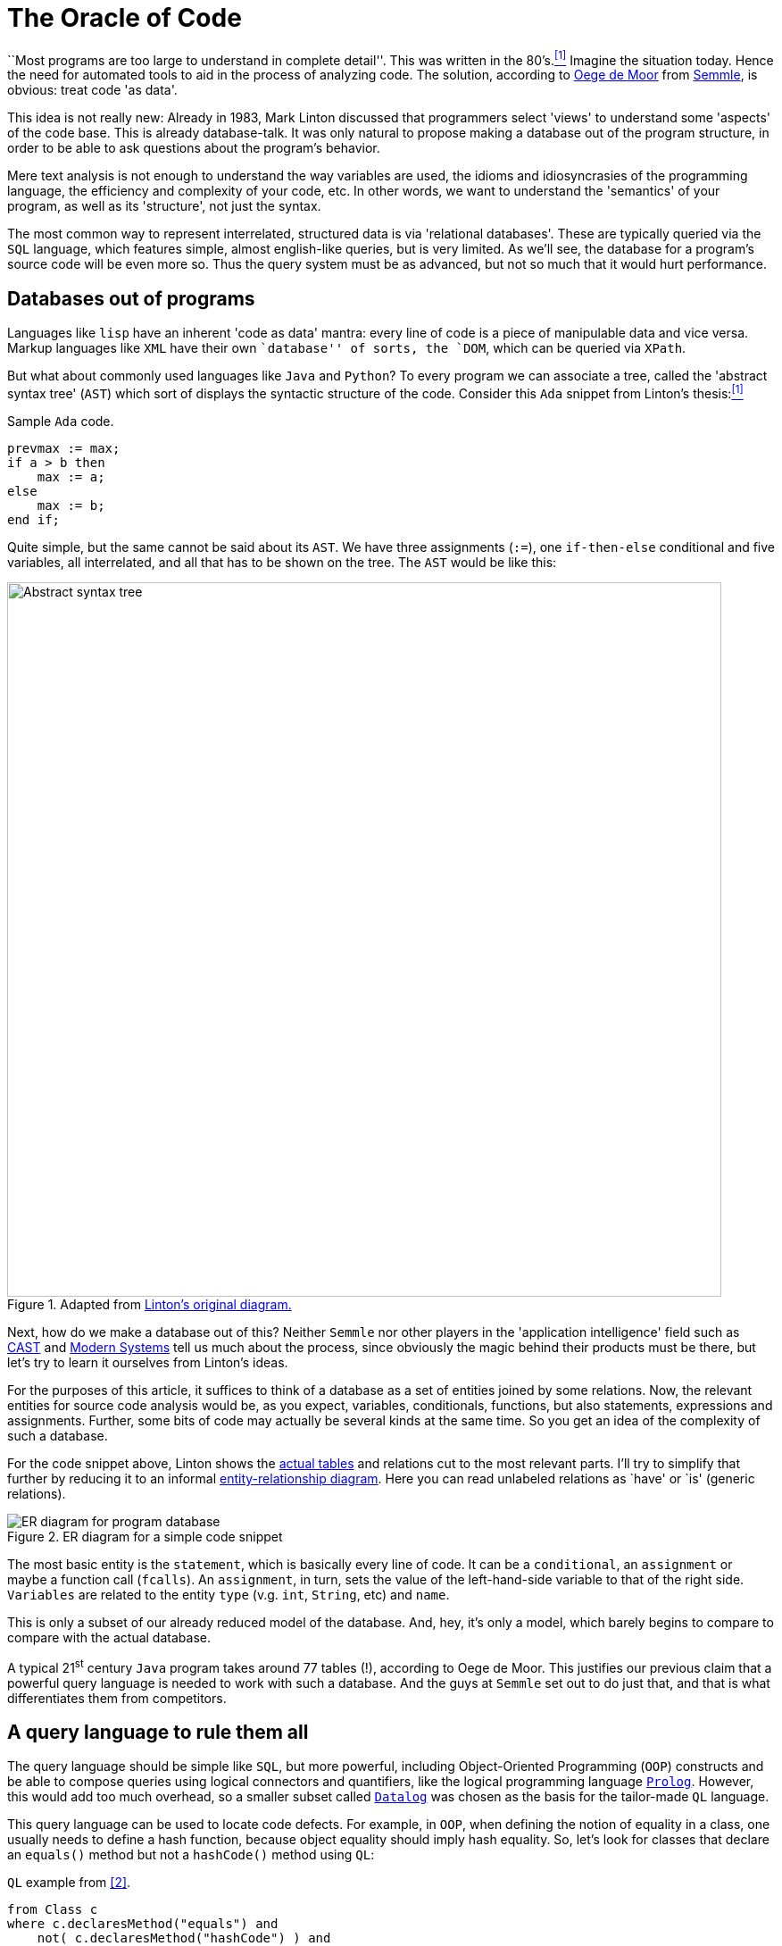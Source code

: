 :page-slug: oracle-code/
:page-date: 2018-03-02
:page-subtitle: About code as data
:page-category: attacks
:page-tags: testing, application, detect
:page-image: https://res.cloudinary.com/fluid-attacks/image/upload/v1620330963/blog/oracle-code/cover_fqvnfc.webp
:page-alt: Code on a screen
:page-description: This blog post is a description of the code-as-data approach to source code analysis.
:page-keywords: Testing, Database, Code, Query Language, Semmle, Data, Ethical Hacking, Pentesting
:page-author: Rafael Ballestas
:page-writer: raballestasr
:name: Rafael Ballestas
:about1: Mathematician
:about2: with an itch for CS
:source: https://unsplash.com/photos/hvSr_CVecVI

= The Oracle of Code

``Most programs are too large
to understand in complete detail''.
This was written in the 80's.<<r1, ^[1]^>>
Imagine the situation today.
Hence the need for automated tools
to aid in the process of analyzing code.
The solution,
according to link:https://lgtm.com/blog/code_as_data[Oege de Moor]
from link:https://semmle.com/[Semmle],
is obvious:
treat code 'as data'.

This idea is not really new:
Already in 1983, Mark Linton discussed
that programmers select 'views'
to understand some 'aspects' of the code base.
This is already database-talk.
It was only natural
to propose making a database out of
the program structure,
in order to be able to
ask questions about the program's behavior.

Mere text analysis is not enough
to understand the way variables are used,
the idioms and idiosyncrasies
of the programming language,
the efficiency and complexity
of your code, etc.
In other words,
we want to understand
the 'semantics' of your program,
as well as its 'structure',
not just the syntax.

The most common way
to represent interrelated,
structured data is via 'relational databases'.
These are typically queried via
the `SQL` language, which features
simple, almost english-like queries,
but is very limited.
As we'll see,
the database for a program's source code
will be even more so.
Thus the query system must be
as advanced, but not so much
that it would hurt performance.

== Databases out of programs

Languages like `lisp`
have an inherent 'code as data' mantra:
every line of code is a piece of
manipulable data and vice versa.
Markup languages like `XML` have
their own ``database'' of sorts,
the `DOM`,
which can be queried via
`XPath`.

But what about
commonly used languages
like `Java` and `Python`?
To every program
we can associate a tree, called the
'abstract syntax tree' (`AST`)
which sort of displays the
syntactic structure of the code.
Consider this `Ada` snippet from Linton's thesis:<<r1, ^[1]^>>

.Sample `Ada` code.
[source,ada,numbered]
----
prevmax := max;
if a > b then
    max := a;
else
    max := b;
end if;
----

Quite simple, but
the same cannot be said
about its `AST`.
We have three assignments (`:=`),
one `if-then-else` conditional
and five variables,
all interrelated,
and all that has to be shown on the tree.
The `AST` would be like this:

.Adapted from link:https://www2.eecs.berkeley.edu/Pubs/TechRpts/1983/CSD-83-164.pdf#page=31[Linton's original diagram.]
image::https://res.cloudinary.com/fluid-attacks/image/upload/v1620330962/blog/oracle-code/ast_g4ei72.webp["Abstract syntax tree",width=800]

Next, how do we make a database out of this?
Neither `Semmle` nor
other players in the 'application intelligence' field
such as link:http://www.castsoftware.com/[CAST] and link:http://modernsystems.com/[Modern Systems]
tell us much about the process,
since obviously the magic behind their products must be there,
but let's try to learn it ourselves from Linton's ideas.

For the purposes of this article,
it suffices to think of a database as
a set of entities joined by
some relations.
Now, the relevant entities for
source code analysis would be,
as you expect,
variables, conditionals, functions,
but also
statements, expressions and assignments.
Further, some bits of code
may actually be several kinds at the same time.
So you get an idea of the complexity
of such a database.

For the code snippet above,
Linton shows the link:https://www2.eecs.berkeley.edu/Pubs/TechRpts/1983/CSD-83-164.pdf#page=32[actual tables]
and relations cut to the
most relevant parts.
I'll try to simplify that further
by reducing it to
an informal link:https://en.wikipedia.org/wiki/Entity%E2%80%93relationship_model[entity-relationship diagram].
Here you can read unlabeled relations
as `have' or `is' (generic relations).

.ER diagram for a simple code snippet
image::https://res.cloudinary.com/fluid-attacks/image/upload/v1620330960/blog/oracle-code/er_s9q9sb.webp["ER diagram for program database"]

The most basic entity is the `statement`,
which is basically every line of code.
It can be a `conditional`,
an `assignment` or maybe a function call (`fcalls`).
An `assignment`, in turn,
sets the value of the left-hand-side variable
to that of the right side.
`Variables` are related to the entity
`type` (v.g. `int`, `String`, etc)
and `name`.

This is only a subset of
our already reduced model of the database.
And, hey, it's only a model,
which barely begins to compare
to compare with the actual database.

A typical 21^st^ century `Java`
program takes around 77 tables (!),
according to Oege de Moor.
This justifies our previous claim
that a powerful query language is
needed to work with such a database.
And the guys at `Semmle` set out to do just that,
and that is what differentiates them from competitors.

== A query language to rule them all

The query language should be simple like `SQL`,
but more powerful,
including Object-Oriented Programming (`OOP`) constructs
and be able to compose queries
using logical connectors and quantifiers,
like the logical programming language link:http://www.learnprolognow.org/[`Prolog`].
However, this would add too much overhead,
so a smaller subset called link:http://www.learndatalogtoday.org/[`Datalog`]
was chosen as the basis for the tailor-made `QL` language.

This query language can be used to locate
code defects.
For example, in `OOP`,
when defining the notion of equality in a class,
one usually needs to define a hash function,
because object equality should imply hash equality.
So, let's look for classes that declare an `equals()` method
but not a `hashCode()` method using `QL`:

.`QL` example from <<r2, [2]>>.
[source,sql,numbered]
----
from Class c
where c.declaresMethod("equals") and
    not( c.declaresMethod("hashCode") ) and
    c.fromSource()
select c.getPackage(), c
----

The clauses are similar to `SQL`,
but there are object-like constructs (`Class c`)
which have their own methods (`c.declaresMethod()`)
and the logical connectors work a bit differently
from `SQL` and have a larger scope.
In `QL`, one can:

* define and use 'predicates' in queries
(expressions that can be true or false depending on the parameters),

* use logical quantifiers (for all, exists) in
order to simplify aggregation and grouping
(find the number of lines of code in a given package),
which is complicated in `SQL`

* define generic queries that can be
inherited and overridden, just like in `OOP`

We cannot go further into the details of `QL` here,
but instead let's focus on what we can do with it.

== Applications

When you can ask questions about your code
to an omniscient oracle,
you can really bring the ``data age''
into your development flow.

You can use the 'code-as-data' approach to:

* increase productivity by computing metrics
about the development process,

* ensure the following of coding standards and
whichever development model your team has chosen,

* objectively determine the quality of the code, and

* find security bugs and vulnerabilities.

This is what interests us most.
`Semmle` maintains a public queries link:https://github.com/lgtmhq/lgtm-queries[repository] and
a link:https://help.semmle.com/wiki/[website] with general rules that should be
followed for some of the supported languages,
namely, `Java`, `C`, `Python` and some of their derivatives.
Included are some security guidelines,
with their corresponding `CWE`.
For example,
we can detect `XSS` in `Java` with this query:

.`Java XSS` detection query
[source,sql,numbered]
----
import semmle.code.java.security.XSS
from XssSink sink, RemoteUserInput source
where source.flowsTo(sink)
select sink, "Cross-site scripting vulnerability due to $@.",
source, "user-provided value"
----

And it would detect this kind of vulnerable code,
which does not properly validate user input:

.`XSS`-vulnerable `Java` code. Via link:https://help.semmle.com/wiki/pages/viewpage.action?pageId=1607941[Semmle]
[source,java,numbered]
----
public class XSS extends HttpServlet {
    protected void doGet(HttpServletRequest request, HttpServletResponse response)
    throws ServletException, IOException {
        // BAD: a request parameter is written directly to an error response page
        response.sendError(HttpServletResponse.SC_NOT_FOUND,
                "The page \"" ` request.getParameter("page") ` "\" was not found.");
    }
}
----

No query for the vulnerability you're testing for?
That's what the `QL` language is for.
You just write your own query.

To wrap this up with more spectacular examples,
here is a query to find link:http://heartbleed.com/[`Heartbleed`]-like vulnerabilities:

.`QL` to detect `Heartbleed`
[source,sql,numbered]
----
from FunctionCall memcpy, Struct s, Field f, Field g, float perc
where f = s.getAField() and g = s.getAField() and
      memcpy(memcpy, f) and
      memcpy_usually_guarded(f, g, perc) and
      not guarded_memcpy(memcpy, f, g) and
      forall (Field gg, float pperc | memcpy_usually_guarded(f, gg, pperc) | pperc <= perc)
select memcpy, "memcpy from " ` s.toString() ` "::" ` f `
               " is guarded by comparison against " ` s.toString() ` "::" ` g `
               " in " ` perc ` "% of all cases, but not here."
----

Notice the universal quantifier (`forall`) we mentioned earlier,
and also that this is not the full query,
since it is based upon predicates
that have to be defined 'ad hoc'
in addition to built-in ones.
See the full query and a discussion at
link:https://semmle.com/developing-a-custom-analysis-to-find-heartbleed-like-security-vulnerabilities/[Semmle].

The `Apache Struts` vulnerability link:https://nvd.nist.gov/vuln/detail/CVE-2017-9805[`CVE-2017-9805`]
-- related but not to be confused with link:https://nvd.nist.gov/vuln/detail/CVE-2017-5638[`CVE-2017-5638`] --
the one that was exploited in the `Equifax` link:https://www.equifaxsecurity2017.com/[breach],
was link:https://lgtm.com/blog/apache_struts_CVE-2017-9805_announcement[found] and announced by link:https://lgtm.com/[`lgtm.com`].
Through this service `FOSS` projects can take advantage of
`Semmle`'s technologies in application intelligence,
as long as their repository is open on `GitHub`.

The basic idea is simple enough:
look for deserialization of untrusted (i.e., user-controlled) data.
In this particular case,
we're interested in the flow of data from
a `ContentTypeHandler` which gets the input
to an unsafe deserialization method.
The query text reflects just this idea:

.See link:https://lgtm.com/blog/finding_unsafe_deserialization_with_ql[Finding Unsafe Deserialization with QL.]
[source,sql,numbered]
----
from ContentTypeHandlerInput source, UnsafeDeserializationSink sink
where source.flowsTo(sink)
select source, sink
----

Again, this is not the full query.
See the link:https://lgtm.com/blog/apache_struts_CVE-2017-9805[`lgtm` blog]
entry on this discovery.

''''

`Semmle` has thus made into a reality
what was deemed impossible time and again for 30 years:
bring data analysis techniques
and source code analysis together.
This powerful combination has already paid off
for users like `NASA` and `Google`,
as well as countless `FOSS` projects.
Only the link:http://dante.udallas.edu/hutchison/Mythology/Other/pythia.htm[Pythia]
knows what the future
of the code-as-data approach will bring.

== References

. [[r1]] link:https://www2.eecs.berkeley.edu/Pubs/TechRpts/1983/CSD-83-164.pdf[Mark Linton (1983). 'Queries and views of programs
using a relational database system'. PhD thesis, UC Berkeley.]

. [[r2]] link:https://ieeexplore.ieee.org/document/4362893[Oege de Moor et al. (2007). 'QL for source code analysis'.
Keynote address. Source Code Analysis and Manipulation.]
